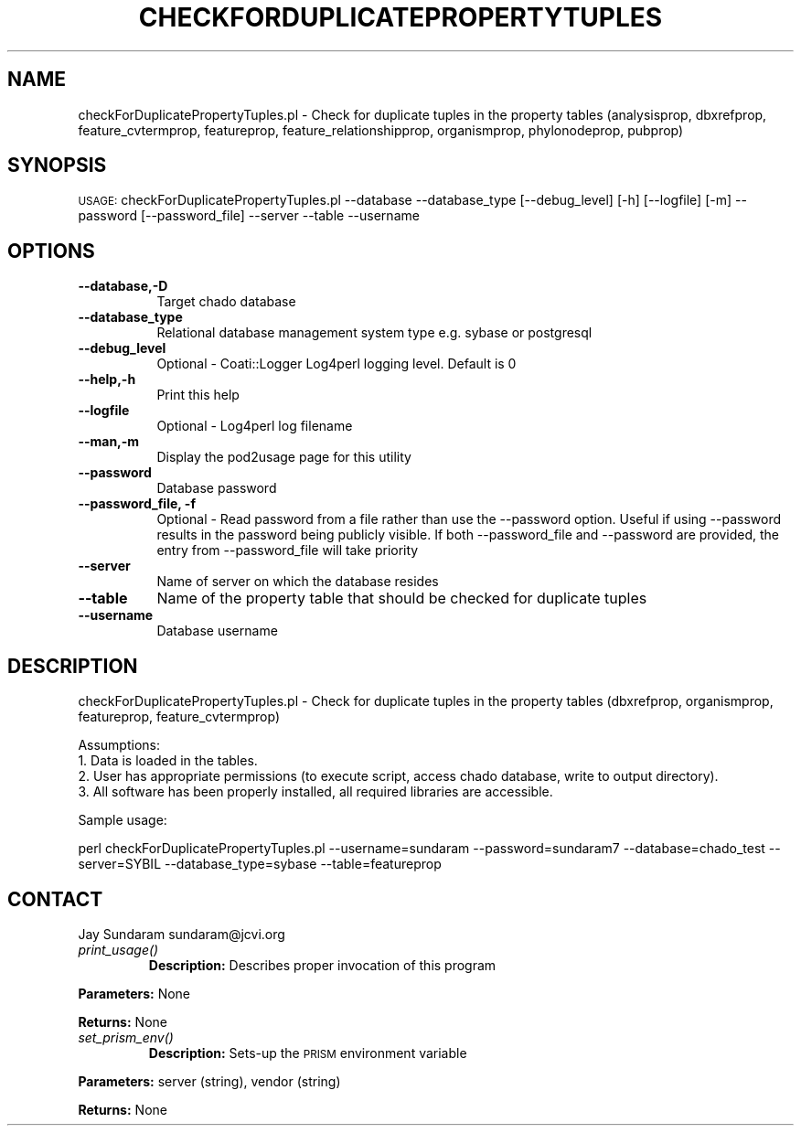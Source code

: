 .\" Automatically generated by Pod::Man v1.37, Pod::Parser v1.32
.\"
.\" Standard preamble:
.\" ========================================================================
.de Sh \" Subsection heading
.br
.if t .Sp
.ne 5
.PP
\fB\\$1\fR
.PP
..
.de Sp \" Vertical space (when we can't use .PP)
.if t .sp .5v
.if n .sp
..
.de Vb \" Begin verbatim text
.ft CW
.nf
.ne \\$1
..
.de Ve \" End verbatim text
.ft R
.fi
..
.\" Set up some character translations and predefined strings.  \*(-- will
.\" give an unbreakable dash, \*(PI will give pi, \*(L" will give a left
.\" double quote, and \*(R" will give a right double quote.  | will give a
.\" real vertical bar.  \*(C+ will give a nicer C++.  Capital omega is used to
.\" do unbreakable dashes and therefore won't be available.  \*(C` and \*(C'
.\" expand to `' in nroff, nothing in troff, for use with C<>.
.tr \(*W-|\(bv\*(Tr
.ds C+ C\v'-.1v'\h'-1p'\s-2+\h'-1p'+\s0\v'.1v'\h'-1p'
.ie n \{\
.    ds -- \(*W-
.    ds PI pi
.    if (\n(.H=4u)&(1m=24u) .ds -- \(*W\h'-12u'\(*W\h'-12u'-\" diablo 10 pitch
.    if (\n(.H=4u)&(1m=20u) .ds -- \(*W\h'-12u'\(*W\h'-8u'-\"  diablo 12 pitch
.    ds L" ""
.    ds R" ""
.    ds C` ""
.    ds C' ""
'br\}
.el\{\
.    ds -- \|\(em\|
.    ds PI \(*p
.    ds L" ``
.    ds R" ''
'br\}
.\"
.\" If the F register is turned on, we'll generate index entries on stderr for
.\" titles (.TH), headers (.SH), subsections (.Sh), items (.Ip), and index
.\" entries marked with X<> in POD.  Of course, you'll have to process the
.\" output yourself in some meaningful fashion.
.if \nF \{\
.    de IX
.    tm Index:\\$1\t\\n%\t"\\$2"
..
.    nr % 0
.    rr F
.\}
.\"
.\" For nroff, turn off justification.  Always turn off hyphenation; it makes
.\" way too many mistakes in technical documents.
.hy 0
.if n .na
.\"
.\" Accent mark definitions (@(#)ms.acc 1.5 88/02/08 SMI; from UCB 4.2).
.\" Fear.  Run.  Save yourself.  No user-serviceable parts.
.    \" fudge factors for nroff and troff
.if n \{\
.    ds #H 0
.    ds #V .8m
.    ds #F .3m
.    ds #[ \f1
.    ds #] \fP
.\}
.if t \{\
.    ds #H ((1u-(\\\\n(.fu%2u))*.13m)
.    ds #V .6m
.    ds #F 0
.    ds #[ \&
.    ds #] \&
.\}
.    \" simple accents for nroff and troff
.if n \{\
.    ds ' \&
.    ds ` \&
.    ds ^ \&
.    ds , \&
.    ds ~ ~
.    ds /
.\}
.if t \{\
.    ds ' \\k:\h'-(\\n(.wu*8/10-\*(#H)'\'\h"|\\n:u"
.    ds ` \\k:\h'-(\\n(.wu*8/10-\*(#H)'\`\h'|\\n:u'
.    ds ^ \\k:\h'-(\\n(.wu*10/11-\*(#H)'^\h'|\\n:u'
.    ds , \\k:\h'-(\\n(.wu*8/10)',\h'|\\n:u'
.    ds ~ \\k:\h'-(\\n(.wu-\*(#H-.1m)'~\h'|\\n:u'
.    ds / \\k:\h'-(\\n(.wu*8/10-\*(#H)'\z\(sl\h'|\\n:u'
.\}
.    \" troff and (daisy-wheel) nroff accents
.ds : \\k:\h'-(\\n(.wu*8/10-\*(#H+.1m+\*(#F)'\v'-\*(#V'\z.\h'.2m+\*(#F'.\h'|\\n:u'\v'\*(#V'
.ds 8 \h'\*(#H'\(*b\h'-\*(#H'
.ds o \\k:\h'-(\\n(.wu+\w'\(de'u-\*(#H)/2u'\v'-.3n'\*(#[\z\(de\v'.3n'\h'|\\n:u'\*(#]
.ds d- \h'\*(#H'\(pd\h'-\w'~'u'\v'-.25m'\f2\(hy\fP\v'.25m'\h'-\*(#H'
.ds D- D\\k:\h'-\w'D'u'\v'-.11m'\z\(hy\v'.11m'\h'|\\n:u'
.ds th \*(#[\v'.3m'\s+1I\s-1\v'-.3m'\h'-(\w'I'u*2/3)'\s-1o\s+1\*(#]
.ds Th \*(#[\s+2I\s-2\h'-\w'I'u*3/5'\v'-.3m'o\v'.3m'\*(#]
.ds ae a\h'-(\w'a'u*4/10)'e
.ds Ae A\h'-(\w'A'u*4/10)'E
.    \" corrections for vroff
.if v .ds ~ \\k:\h'-(\\n(.wu*9/10-\*(#H)'\s-2\u~\d\s+2\h'|\\n:u'
.if v .ds ^ \\k:\h'-(\\n(.wu*10/11-\*(#H)'\v'-.4m'^\v'.4m'\h'|\\n:u'
.    \" for low resolution devices (crt and lpr)
.if \n(.H>23 .if \n(.V>19 \
\{\
.    ds : e
.    ds 8 ss
.    ds o a
.    ds d- d\h'-1'\(ga
.    ds D- D\h'-1'\(hy
.    ds th \o'bp'
.    ds Th \o'LP'
.    ds ae ae
.    ds Ae AE
.\}
.rm #[ #] #H #V #F C
.\" ========================================================================
.\"
.IX Title "CHECKFORDUPLICATEPROPERTYTUPLES 1"
.TH CHECKFORDUPLICATEPROPERTYTUPLES 1 "2007-04-29" "perl v5.8.8" "User Contributed Perl Documentation"
.SH "NAME"
checkForDuplicatePropertyTuples.pl \- Check for duplicate tuples in the property tables (analysisprop, dbxrefprop, feature_cvtermprop, featureprop, feature_relationshipprop, organismprop, phylonodeprop, pubprop)
.SH "SYNOPSIS"
.IX Header "SYNOPSIS"
\&\s-1USAGE:\s0  checkForDuplicatePropertyTuples.pl \-\-database \-\-database_type [\-\-debug_level] [\-h] [\-\-logfile] [\-m] \-\-password [\-\-password_file] \-\-server \-\-table \-\-username
.SH "OPTIONS"
.IX Header "OPTIONS"
.IP "\fB\-\-database,\-D\fR" 8
.IX Item "--database,-D"
Target chado database 
.IP "\fB\-\-database_type\fR" 8
.IX Item "--database_type"
Relational database management system type e.g. sybase or postgresql
.IP "\fB\-\-debug_level\fR" 8
.IX Item "--debug_level"
Optional \- Coati::Logger Log4perl logging level.  Default is 0
.IP "\fB\-\-help,\-h\fR" 8
.IX Item "--help,-h"
Print this help
.IP "\fB\-\-logfile\fR" 8
.IX Item "--logfile"
Optional \- Log4perl log filename
.IP "\fB\-\-man,\-m\fR" 8
.IX Item "--man,-m"
Display the pod2usage page for this utility
.IP "\fB\-\-password\fR" 8
.IX Item "--password"
Database password
.IP "\fB\-\-password_file, \-f\fR" 8
.IX Item "--password_file, -f"
Optional \- Read password from a file rather than use the \-\-password option.  Useful if using \-\-password results in the password being publicly visible.  If both \-\-password_file and \-\-password are provided, the entry from \-\-password_file will take priority
.IP "\fB\-\-server\fR" 8
.IX Item "--server"
Name of server on which the database resides
.IP "\fB\-\-table\fR" 8
.IX Item "--table"
Name of the property table that should be checked for duplicate tuples
.IP "\fB\-\-username\fR" 8
.IX Item "--username"
Database username
.SH "DESCRIPTION"
.IX Header "DESCRIPTION"
checkForDuplicatePropertyTuples.pl \- Check for duplicate tuples in the property tables (dbxrefprop, organismprop, featureprop, feature_cvtermprop)
.PP
.Vb 4
\& Assumptions:
\&1. Data is loaded in the tables.
\&2. User has appropriate permissions (to execute script, access chado database, write to output directory).
\&3. All software has been properly installed, all required libraries are accessible.
.Ve
.PP
Sample usage:
.PP
perl checkForDuplicatePropertyTuples.pl \-\-username=sundaram \-\-password=sundaram7 \-\-database=chado_test \-\-server=SYBIL \-\-database_type=sybase \-\-table=featureprop
.SH "CONTACT"
.IX Header "CONTACT"
Jay Sundaram
sundaram@jcvi.org
.RE
.IP "\fIprint_usage()\fR"
.IX Item "print_usage()"
\&\fBDescription:\fR Describes proper invocation of this program
.PP
\&\fBParameters:\fR None
.PP
\&\fBReturns:\fR None
.RE
.IP "\fIset_prism_env()\fR"
.IX Item "set_prism_env()"
\&\fBDescription:\fR Sets-up the \s-1PRISM\s0 environment variable
.PP
\&\fBParameters:\fR server (string), vendor (string)
.PP
\&\fBReturns:\fR None
